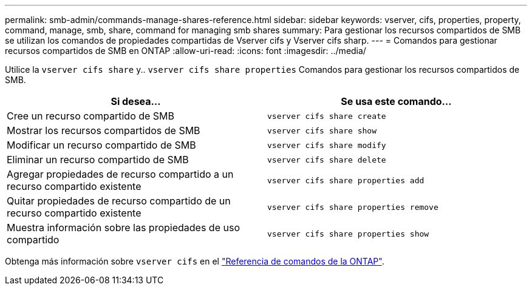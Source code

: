 ---
permalink: smb-admin/commands-manage-shares-reference.html 
sidebar: sidebar 
keywords: vserver, cifs, properties, property, command, manage, smb, share, command for managing smb shares 
summary: Para gestionar los recursos compartidos de SMB se utilizan los comandos de propiedades compartidas de Vserver cifs y Vserver cifs sharp. 
---
= Comandos para gestionar recursos compartidos de SMB en ONTAP
:allow-uri-read: 
:icons: font
:imagesdir: ../media/


[role="lead"]
Utilice la `vserver cifs share` y.. `vserver cifs share properties` Comandos para gestionar los recursos compartidos de SMB.

|===
| Si desea... | Se usa este comando... 


 a| 
Cree un recurso compartido de SMB
 a| 
`vserver cifs share create`



 a| 
Mostrar los recursos compartidos de SMB
 a| 
`vserver cifs share show`



 a| 
Modificar un recurso compartido de SMB
 a| 
`vserver cifs share modify`



 a| 
Eliminar un recurso compartido de SMB
 a| 
`vserver cifs share delete`



 a| 
Agregar propiedades de recurso compartido a un recurso compartido existente
 a| 
`vserver cifs share properties add`



 a| 
Quitar propiedades de recurso compartido de un recurso compartido existente
 a| 
`vserver cifs share properties remove`



 a| 
Muestra información sobre las propiedades de uso compartido
 a| 
`vserver cifs share properties show`

|===
Obtenga más información sobre `vserver cifs` en el link:https://docs.netapp.com/us-en/ontap-cli/search.html?q=vserver+cifs["Referencia de comandos de la ONTAP"^].
